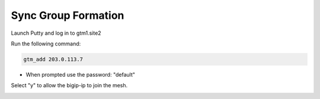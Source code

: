 Sync Group Formation
==================================

Launch Putty and log in to gtm1.site2

Run the following command:

.. code-block:: cli

   gtm_add 203.0.113.7

* When prompted use the password: "default"

Select "y" to allow the bigip-ip to join the mesh.

.. image:: /_static/class1/putty_gtm1.site2.png
   :width: 800
